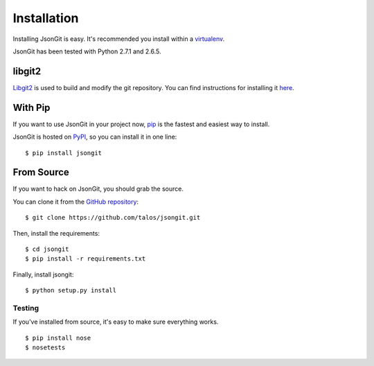 .. _install:

Installation
============

Installing JsonGit is easy.  It's recommended you install within a virtualenv_.

.. _virtualenv: http://www.virtualenv.org/en/latest/index.html

JsonGit has been tested with Python 2.7.1 and 2.6.5.

libgit2
-------

Libgit2_ is used to build and modify the git repository. You can find
instructions for installing it here_.

.. _Libgit2: http://libgit2.github.com/
.. _here: http://libgit2.github.com/#install

With Pip
--------

If you want to use JsonGit in your project now, pip_ is the fastest and easiest
way to install.

.. _pip: http://www.pip-installer.org/

JsonGit is hosted on PyPI_, so you can install it in one line::

    $ pip install jsongit

.. _PyPI: http://pypi.python.org/pypi

From Source
-----------

If you want to hack on JsonGit, you should grab the source.

You can clone it from the `GitHub repository <https://github.com/talos/jsongit>`_::

    $ git clone https://github.com/talos/jsongit.git

Then, install the requirements::

    $ cd jsongit
    $ pip install -r requirements.txt

Finally, install jsongit::

    $ python setup.py install

Testing
~~~~~~~

If you've installed from source, it's easy to make sure everything works.

::

    $ pip install nose
    $ nosetests
